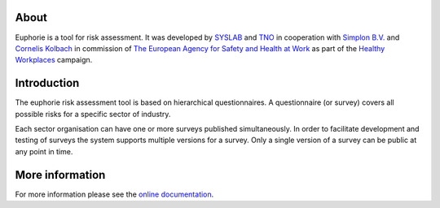 About
=====

Euphorie is a tool for risk assessment.  It was developed by `SYSLAB`_ and `TNO`_
in cooperation with `Simplon B.V.`_ and `Cornelis Kolbach`_ in commission of
`The European Agency for Safety and Health at Work`_ as part of the
`Healthy Workplaces`_ campaign.
   
.. _syslab: http://syslab.com/
.. _TNO: http://www.tno.nl/index.cfm?Taal=2
.. _Simplon B.V.: http://www.simplon.biz/
.. _Cornelis Kolbach: http://cornae.org/
.. _The European Agency for Safety and Health at Work: http://osha.europa.eu/en/
.. _Healthy Workplaces: http://osha.europa.eu/en/campaigns/hw2008


Introduction
============

The euphorie risk assessment tool is based on hierarchical questionnaires. A
questionnaire (or survey) covers all possible risks for a specific sector of
industry.

Each sector organisation can have one or more surveys published simultaneously.
In order to facilitate development and testing of surveys the system supports
multiple versions for a survey. Only a single version of a survey can be public
at any point in time.

More information
================

For more information please see the `online documentation
<http://packages.python.org/Euphorie/>`_.

